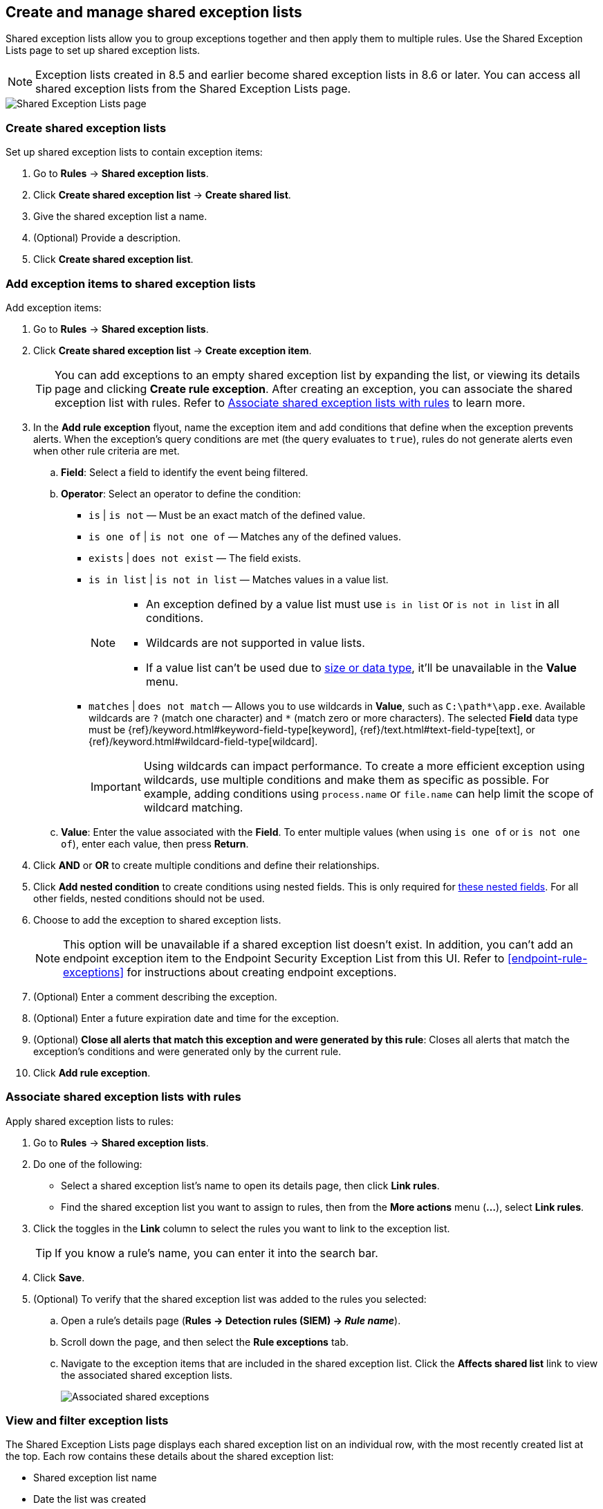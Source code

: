 [[shared-exception-lists]]
== Create and manage shared exception lists

Shared exception lists allow you to group exceptions together and then apply them to multiple rules. Use the Shared Exception Lists page to set up shared exception lists.

NOTE: Exception lists created in 8.5 and earlier become shared exception lists in 8.6 or later. You can access all shared exception lists from the Shared Exception Lists page.

[role="screenshot"]
image::images/rule-exceptions-page.png[Shared Exception Lists page]

[discrete]
[[create-shared-exception-list]]
=== Create shared exception lists

Set up shared exception lists to contain exception items:

. Go to *Rules* -> *Shared exception lists*.
. Click *Create shared exception list* -> *Create shared list*.
. Give the shared exception list a name.
. (Optional) Provide a description.
. Click *Create shared exception list*.

[discrete]
[[add-exception-items]]
=== Add exception items to shared exception lists

Add exception items:

. Go to *Rules* -> *Shared exception lists*.
. Click *Create shared exception list* -> *Create exception item*.
+
TIP: You can add exceptions to an empty shared exception list by expanding the list, or viewing its details page and clicking *Create rule exception*. After creating an exception, you can associate the shared exception list with rules. Refer to <<link-shared-exception-lists>> to learn more.

. In the *Add rule exception* flyout, name the exception item and add conditions that define when the exception prevents alerts. When the exception's query conditions are met (the query evaluates to `true`), rules do not generate alerts even when other rule criteria are met.
  .. *Field*: Select a field to identify the event being filtered.

  .. *Operator*: Select an operator to define the condition:
    * `is` | `is not` — Must be an exact match of the defined value.
    * `is one of` | `is not one of` — Matches any of the defined values.
    * `exists` | `does not exist` — The field exists.
    * `is in list` | `is not in list` — Matches values in a value list.
+
[NOTE]
=======
* An exception defined by a value list must use `is in list` or `is not in list` in all conditions.
* Wildcards are not supported in value lists.
* If a value list can't be used due to <<manage-value-lists,size or data type>>, it'll be unavailable in the *Value* menu.
=======
    * `matches` | `does not match` — Allows you to use wildcards in *Value*, such as `C:\path\*\app.exe`. Available wildcards are `?` (match one character) and `*` (match zero or more characters). The selected *Field* data type must be {ref}/keyword.html#keyword-field-type[keyword], {ref}/text.html#text-field-type[text], or {ref}/keyword.html#wildcard-field-type[wildcard].
+
IMPORTANT: Using wildcards can impact performance. To create a more efficient exception using wildcards, use multiple conditions and make them as specific as possible. For example, adding conditions using `process.name` or `file.name` can help limit the scope of wildcard matching.

  .. *Value*: Enter the value associated with the *Field*. To enter multiple values (when using `is one of` or `is not one of`), enter each value, then press **Return**.

. Click *AND* or *OR* to create multiple conditions and define their relationships.

. Click *Add nested condition* to create conditions using nested fields. This is only required for
<<nested-field-list, these nested fields>>. For all other fields, nested conditions should not be used.

. Choose to add the exception to shared exception lists.
+
NOTE: This option will be unavailable if a shared exception list doesn't exist. In addition, you can't add an endpoint exception item to the Endpoint Security Exception List from this UI. Refer to <<endpoint-rule-exceptions>> for instructions about creating endpoint exceptions.

. (Optional) Enter a comment describing the exception.
. (Optional) Enter a future expiration date and time for the exception.
. (Optional) *Close all alerts that match this exception and were generated by this rule*:
Closes all alerts that match the exception's conditions and were generated only by the current rule.
. Click *Add rule exception*.

[discrete]
[[link-shared-exception-lists]]
=== Associate shared exception lists with rules

Apply shared exception lists to rules:

. Go to *Rules* -> *Shared exception lists*.
. Do one of the following:
** Select a shared exception list's name to open its details page, then click *Link rules*.
** Find the shared exception list you want to assign to rules, then from the *More actions* menu (*...*), select *Link rules*.
. Click the toggles in the *Link* column to select the rules you want to link to the exception list.
+
TIP: If you know a rule's name, you can enter it into the search bar.
. Click *Save*.
. (Optional) To verify that the shared exception list was added to the rules you selected:

.. Open a rule’s details page (*Rules → Detection rules (SIEM) → _Rule name_*).
.. Scroll down the page, and then select the *Rule exceptions* tab.
.. Navigate to the exception items that are included in the shared exception list. Click the *Affects shared list* link to view the associated shared exception lists.
+
[role="screenshot"]
image::images/associated-shared-exception-list.png[Associated shared exceptions]

[discrete]
[[view-shared-exception-lists]]
=== View and filter exception lists

The Shared Exception Lists page displays each shared exception list on an individual row, with the most recently created list at the top. Each row contains these details about the shared exception list:

* Shared exception list name
* Date the list was created
* Username of the user who created the list
* Number of exception items in the shared exception list
* Number of rules the shared exception list affects

To view the details of an exception item within a shared exception list, expand a row.

[role="screenshot"]
image::images/view-filter-shared-exception.png[Associated shared exceptions]

To filter exception lists by a specific value, enter a value in the search bar. You can search the following attributes:

* `name`
* `list_id`
* `created_by`

If no attribute is selected, the app searches the list name by default.

[discrete]
[[manage-exception-lists]]
=== Manage shared exception lists

You can edit, export, import, duplicate, and delete shared exception lists from the Shared Exception Lists page.

NOTE: Exception lists created in 8.5 and earlier become shared exception lists in 8.6 or later. You can access all shared exception lists from the Shared Exception Lists page.

To export or delete an exception list, select the required action button on the appropriate list. Note the following:

* Exception lists are exported to `.ndjson` files.
* Exception lists are also exported as part of any exported detection rules configured with exceptions. Refer to <<import-export-rules-ui>>.
* If an exception list is linked to any rules, you'll get a warning asking you to confirm the deletion.
* If an exception list contains expired exceptions, you can choose whether to include them in the exported file.

[role="screenshot"]
image::images/actions-exception-list.png[Detail of Exception lists table with export and delete buttons highlighted]
